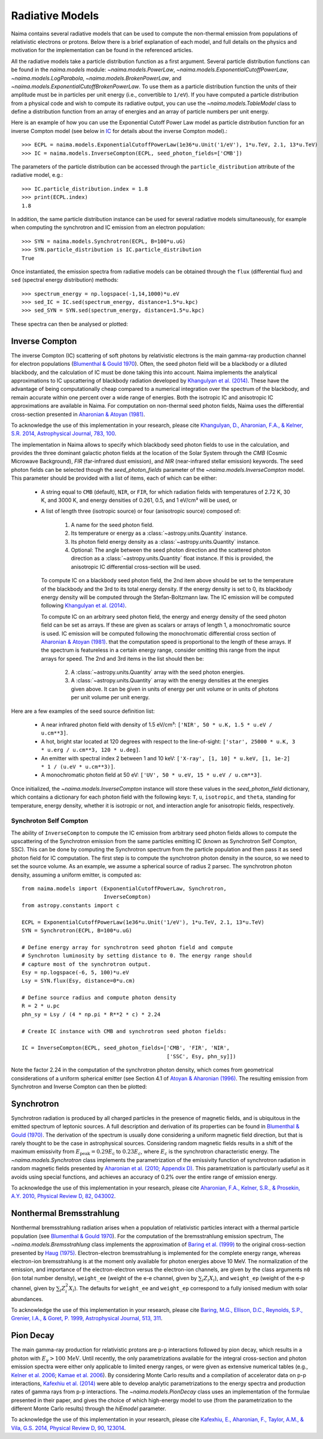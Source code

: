 .. _radiative:

Radiative Models
================

Naima contains several radiative models that can be used to compute the
non-thermal emission from populations of relativistic electrons or protons.
Below there is a brief explanation of each model, and full details on the
physics and motivation for the implementation can be found in the referenced
articles.

All the radiative models take a particle distribution function as a first
argument. Several particle distribution functions can be found in the
`naima.models` module: `~naima.models.PowerLaw`,
`~naima.models.ExponentialCutoffPowerLaw`, `~naima.models.LogParabola`,
`~naima.models.BrokenPowerLaw`, and
`~naima.models.ExponentialCutoffBrokenPowerLaw`. To use them as a particle
distribution function the units of their amplitude must be in particles per unit
energy (i.e., convertible to ``1/eV``).  If you have computed a particle
distribution from a physical code and wish to compute its radiative output, you
can use the `~naima.models.TableModel` class to define a distribution function
from an array of energies and an array of particle numbers per unit energy. 

Here is an example of how you can use the Exponential Cutoff Power Law model as
particle distribution function for an inverse Compton model (see below in `IC`_
for details about the inverse Compton model).::

    >>> ECPL = naima.models.ExponentialCutoffPowerLaw(1e36*u.Unit('1/eV'), 1*u.TeV, 2.1, 13*u.TeV)
    >>> IC = naima.models.InverseCompton(ECPL, seed_photon_fields=['CMB'])

The parameters of the particle distribution can be accessed through the
``particle_distribution`` attribute of the radiative model, e.g.::

    >>> IC.particle_distribution.index = 1.8
    >>> print(ECPL.index)
    1.8

In addition, the same particle distribution instance can be used for several
radiative models simultaneously, for example when computing the synchrotron and
IC emission from an electron population::

    >>> SYN = naima.models.Synchrotron(ECPL, B=100*u.uG)
    >>> SYN.particle_distribution is IC.particle_distribution
    True

Once instantiated, the emission spectra from radiative models can be obtained
through the ``flux`` (differential flux) and ``sed`` (spectral energy
distribution) methods::

    >>> spectrum_energy = np.logspace(-1,14,1000)*u.eV
    >>> sed_IC = IC.sed(spectrum_energy, distance=1.5*u.kpc)
    >>> sed_SYN = SYN.sed(spectrum_energy, distance=1.5*u.kpc)

These spectra can then be analysed or plotted:

.. plot::

    import naima
    import astropy.units as u

    # Define models
    ECPL = naima.models.ExponentialCutoffPowerLaw(1e36*u.Unit('1/eV'),
            1*u.TeV, 2.1, 13*u.TeV)

    IC = naima.models.InverseCompton(ECPL, seed_photon_fields=['CMB', 'FIR', 'NIR'])
    IC.particle_distribution.index = 1.8
    SYN = naima.models.Synchrotron(ECPL, B=100*u.uG)

    # Compute SEDs
    spectrum_energy = np.logspace(-1,14,1000)*u.eV
    sed_IC = IC.sed(spectrum_energy, distance=1.5*u.kpc)
    sed_SYN = SYN.sed(spectrum_energy, distance=1.5*u.kpc)

    # Plot
    plt.figure(figsize=(8,5))
    plt.rc('font', family='sans')
    plt.rc('mathtext', fontset='custom')
    for seed, ls in zip(['CMB', 'FIR', 'NIR'], ['-','--',':']):
        sed = IC.sed(spectrum_energy, seed=seed, distance=1.5*u.kpc)
        plt.loglog(spectrum_energy,sed,lw=1,
                ls=ls,label='IC ({0})'.format(seed),c='0.25')
    plt.loglog(spectrum_energy,sed_IC,lw=2,
            label='IC (total)',c=naima.plot.color_cycle[0])
    plt.loglog(spectrum_energy,sed_SYN,lw=2,label='Sync',c=naima.plot.color_cycle[1])
    plt.xlabel('Photon energy [{0}]'.format(
            spectrum_energy.unit.to_string('latex_inline')))
    plt.ylabel('$E^2 dN/dE$ [{0}]'.format(
            sed_SYN.unit.to_string('latex_inline')))
    plt.ylim(1e-13, 1e-6)
    plt.tight_layout()
    plt.legend(loc='lower left')


.. _IC:

Inverse Compton
---------------

The inverse Compton (IC) scattering of soft photons by relativistic electrons is
the main gamma-ray production channel for electron populations (`Blumenthal &
Gould 1970`_). Often, the seed photon field will be a blackbody or a diluted
blackbody, and the calculation of IC must be done taking this into account.
Naima implements the analytical approximations to IC upscattering of
blackbody radiation developed by `Khangulyan et al. (2014)`_. These have the
advantage of being computationally cheap compared to a numerical integration
over the spectrum of the blackbody, and remain accurate within one percent over
a wide range of energies. Both the isotropic IC and anisotropic IC
approximations are available in Naima. For computation on
non-thermal seed photon fields, Naima uses the differential cross-section
presented in `Aharonian & Atoyan (1981)`_.

To acknowledge the use of this implementation in your research, please cite
`Khangulyan, D., Aharonian, F.A., & Kelner, S.R.  2014, Astrophysical Journal,
783, 100 <http://adsabs.harvard.edu/abs/2014ApJ...783..100K>`_.

.. _Khangulyan et al. (2014): http://adsabs.harvard.edu/abs/2014ApJ...783..100K

.. _Aharonian & Atoyan (1981): http://adsabs.harvard.edu/abs/1981Ap%26SS..79..321A

The implementation in Naima allows to specify which blackbody seed photon
fields to use in the calculation, and provides the three dominant galactic
photon fields at the location of the Solar System through the `CMB` (Cosmic
Microwave Background), `FIR` (far-infrared dust emission), and `NIR`
(near-infrared stellar emission) keywords. The seed photon fields can be
selected though the `seed_photon_fields` parameter of the
`~naima.models.InverseCompton` model. This parameter should be provided with a
list of items, each of which can be either:

    * A string equal to ``CMB`` (default), ``NIR``, or ``FIR``, for which
      radiation fields with temperatures of 2.72 K, 30 K, and 3000 K, and
      energy densities of 0.261, 0.5, and 1 eV/cm³ will be used, or

    * A list of length three (isotropic source) or four (anisotropic source)
      composed of:

        1. A name for the seed photon field.
        2. Its temperature or energy as a :class:`~astropy.units.Quantity`
           instance.
        3. Its photon field energy density as a :class:`~astropy.units.Quantity`
           instance.
        4. Optional: The angle between the seed photon direction and the scattered
           photon direction as a :class:`~astropy.units.Quantity` float
           instance. If this is provided, the anisotropic IC differential
           cross-section will be used.
    
      To compute IC on a blackbody seed photon field, the 2nd item above should
      be set to the temperature of the blackbody and the 3rd to its total energy
      density. If the energy density is set to 0, its blackbody energy density
      will be computed through the Stefan-Boltzmann law. The IC emission will be
      computed following `Khangulyan et al. (2014)`_.

      To compute IC on an arbitrary seed photon field, the energy and energy
      density of the seed photon field can be set as arrays. If these are given
      as scalars or arrays of length 1, a monochromatic source is used. IC
      emission will be computed following the monochromatic differential cross
      section of `Aharonian & Atoyan (1981)`_.
      that the computation speed is proportional to the length of these arrays.
      If the spectrum is featureless in a certain energy range, consider
      omitting this range from the input arrays for speed. The 2nd and 3rd items
      in the list should then be:
     
        2. A :class:`~astropy.units.Quantity` array with the seed photon
           energies.
        3. A :class:`~astropy.units.Quantity` array with the energy densities at
           the energies given above. It can be given in units of energy per unit
           volume or in units of photons per unit volume per unit energy.

Here are a few examples of the seed source definition list:

    * A near infrared photon field with density of 1.5 eV/cm³:
      ``['NIR', 50 * u.K, 1.5 * u.eV / u.cm**3]``.
    * A hot, bright star located at 120 degrees with respect to the
      line-of-sight: ``['star', 25000 * u.K, 3 * u.erg / u.cm**3, 120 * u.deg]``.
    * An emitter with spectral index 2 between 1
      and 10 keV: ``['X-ray', [1, 10] * u.keV, [1, 1e-2] * 1 / (u.eV * u.cm**3)]``.
    * A monochromatic photon field at 50 eV:
      ``['UV', 50 * u.eV, 15 * u.eV / u.cm**3]``.

Once initialized, the `~naima.models.InverseCompton` instance will store these
values in the `seed_photon_field` dictionary, which contains a dictionary for
each photon field with the following keys: ``T``, ``u``, ``isotropic``, and
``theta``, standing for temperature, energy density, whether it is isotropic or
not, and interaction angle for anisotropic fields, respectively.


Synchroton Self Compton
^^^^^^^^^^^^^^^^^^^^^^^

The ability of ``InverseCompton`` to compute the IC emission from
arbitrary seed photon fields allows to compute the upscattering of the
Synchrotron emission from the same particles emitting IC (known as Synchrotron
Self Compton, SSC). This can be done by computing the Synchrotron spectrum from
the particle population and then pass it as seed photon field for IC
computation. The first step is to compute the synchrotron photon density in the
source, so we need to set the source volume. As an example, we assume a
spherical source of radius 2 parsec. The synchrotron photon density, assuming a
uniform emitter, is computed as::

    from naima.models import (ExponentialCutoffPowerLaw, Synchrotron,
                              InverseCompton)
    from astropy.constants import c

    ECPL = ExponentialCutoffPowerLaw(1e36*u.Unit('1/eV'), 1*u.TeV, 2.1, 13*u.TeV)
    SYN = Synchrotron(ECPL, B=100*u.uG)

    # Define energy array for synchrotron seed photon field and compute
    # Synchroton luminosity by setting distance to 0. The energy range should
    # capture most of the synchrotron output.
    Esy = np.logspace(-6, 5, 100)*u.eV
    Lsy = SYN.flux(Esy, distance=0*u.cm)

    # Define source radius and compute photon density
    R = 2 * u.pc
    phn_sy = Lsy / (4 * np.pi * R**2 * c) * 2.24

    # Create IC instance with CMB and synchrotron seed photon fields:

    IC = InverseCompton(ECPL, seed_photon_fields=['CMB', 'FIR', 'NIR',
                                                  ['SSC', Esy, phn_sy]])


Note the factor 2.24 in the computation of the synchrotron photon density, which
comes from geometrical considerations of a uniform spherical emitter (see
Section 4.1 of `Atoyan & Aharonian (1996)
<http://adsabs.harvard.edu/abs/1996MNRAS.278..525A>`_. The resulting emission
from Synchrotron and Inverse Compton can then be plotted:

.. plot::

    import naima
    from naima.models import (ExponentialCutoffPowerLaw, Synchrotron,
                              InverseCompton)
    from astropy.constants import c
    import astropy.units as u

    ECPL = ExponentialCutoffPowerLaw(1e36*u.Unit('1/eV'), 1*u.TeV, 2.1, 13*u.TeV)
    SYN = Synchrotron(ECPL, B=100*u.uG)

    # Define energy array for synchrotron seed photon field and compute
    # Synchroton luminosity by setting distance to 0.
    Esy = np.logspace(-6, 6, 100)*u.eV
    Lsy = SYN.flux(Esy, distance=0*u.cm)

    # Define source radius and compute photon density
    R = 2 * u.pc
    phn_sy = Lsy / (4 * np.pi * R**2 * c) * 2.26

    # Create IC instance with CMB and synchrotron seed photon fields:
    IC = InverseCompton(ECPL, seed_photon_fields=['CMB', 'FIR', 'NIR',
                                                  ['SSC', Esy, phn_sy]])

    # Compute SEDs
    spectrum_energy = np.logspace(-1,14,100)*u.eV
    sed_IC = IC.sed(spectrum_energy, distance=1.5*u.kpc)
    sed_SYN = SYN.sed(spectrum_energy, distance=1.5*u.kpc)

    # Plot
    plt.figure(figsize=(8,5))
    plt.rc('font', family='sans')
    plt.rc('mathtext', fontset='custom')
    ssc = IC.sed(spectrum_energy, seed='SSC', distance=1.5*u.kpc)
    plt.loglog(spectrum_energy,ssc,lw=1.5,
            ls='-',label='IC (SSC)',c=naima.plot.color_cycle[2])
    for seed, ls in zip(['CMB','FIR','NIR'], ['-','--',':']):
        sed = IC.sed(spectrum_energy, seed=seed, distance=1.5*u.kpc)
        plt.loglog(spectrum_energy,sed,lw=1,
                ls=ls,c='0.25')#,label='IC ({0})'.format(seed))


    plt.loglog(spectrum_energy,sed_IC,lw=2,
            label='IC (total)',c=naima.plot.color_cycle[0])
    plt.loglog(spectrum_energy,sed_SYN,lw=2,label='Sync',c=naima.plot.color_cycle[1])
    plt.xlabel('Photon energy [{0}]'.format(
            spectrum_energy.unit.to_string('latex_inline')))
    plt.ylabel('$E^2 dN/dE$ [{0}]'.format(
            sed_SYN.unit.to_string('latex_inline')))
    plt.ylim(1e-12, 1e-6)
    plt.tight_layout()
    plt.legend(loc='lower left')


.. _SY:

Synchrotron
-----------

Synchrotron radiation is produced by all charged particles in the presence of
magnetic fields, and is ubiquitous in the emitted spectrum of leptonic sources.
A full description and derivation of its properties can be found in `Blumenthal
& Gould (1970)`_. The derivation of the spectrum is usually done considering a
uniform magnetic field direction, but that is rarely thought to be the case in
astrophysical sources. Considering random magnetic fields results in a shift of
the maximum emissivity from :math:`E_\mathrm{peak}=0.29 E_\mathrm{c}` to
:math:`0.23 E_c`, where :math:`E_c` is the synchrotron characteristic energy. The
`~naima.models.Synchrotron` class implements the parametrization of the
emissivity function of synchrotron radiation in random magnetic fields presented
by `Aharonian et al. (2010; Appendix D)`_. This parametrization is particularly
useful as it avoids using special functions, and achieves an accuracy of 0.2%
over the entire range of emission energy.

To acknowledge the use of this implementation in your research, please cite
`Aharonian, F.A., Kelner,
S.R., & Prosekin, A.Y. 2010, Physical Review D, 82, 043002
<http://adsabs.harvard.edu/abs/2010PhRvD..82d3002A>`_. 

.. _Aharonian et al. (2010; Appendix D):
        http://adsabs.harvard.edu/abs/2010PhRvD..82d3002A

.. _BR:

Nonthermal Bremsstrahlung
-------------------------

Nonthermal bremsstrahlung radiation arises when a population of relativistic
particles interact with a thermal particle population (see `Blumenthal & Gould
1970`_). For the computation of the bremsstrahlung emission spectrum, The
`~naima.models.Bremsstrahlung` class implements the approximation of `Baring et
al. (1999)`_ to the original cross-section presented by `Haug (1975)`_.
Electron-electron bremsstrahlung is implemented for the complete energy range,
whereas electron-ion bremsstrahlung is at the moment only available for photon
energies above 10 MeV. The normalization of the emission, and importance of the
electron-electron versus the electron-ion channels, are given by the class
arguments ``n0`` (ion total number density), ``weight_ee`` (weight of the e-e
channel, given by :math:`\sum_i Z_i X_i`), and ``weight_ep`` (weight of the e-p
channel, given by  :math:`\sum_i Z_i^2 X_i`). The defaults for ``weight_ee`` and
``weight_ep`` correspond to a fully ionised medium with solar abundances.

To acknowledge the use of this implementation in your research, please cite
`Baring, M.G., Ellison, D.C., Reynolds, S.P., Grenier, I.A., & Goret, P. 1999,
Astrophysical Journal, 513, 311 <http://adsabs.harvard.edu/abs/1999ApJ...513..311B>`_.

.. _Baring et al. (1999): http://adsabs.harvard.edu/abs/1999ApJ...513..311B
.. _Haug (1975): http://adsabs.harvard.edu/abs/1975ZNatA..30.1099H

.. _PP:

Pion Decay
----------

The main gamma-ray production for relativistic protons are p-p interactions
followed by pion decay, which results in a photon with :math:`E_\gamma >
100\,\mathrm{MeV}`. Until recently, the only parametrizations available for the
integral cross-section and photon emission spectra were either only applicable
to limited energy ranges, or were given as extensive numerical tables (e.g.,
`Kelner et al. 2006 <http://ukads.nottingham.ac.uk/abs/2006PhRvD..74c4018K>`_;
`Kamae et al. 2006 <http://ukads.nottingham.ac.uk/abs/2006ApJ...647..692K>`_).
By considering Monte Carlo results and a compilation of accelerator data on p-p
interactions, `Kafexhiu et al. (2014)
<http://adsabs.harvard.edu/abs/2014PhRvD..90l3014K>`_ were able to develop
analytic parametrizations to the energy spectra and production rates of gamma
rays from p-p interactions. The `~naima.models.PionDecay` class uses an
implementation of the formulae presented in their paper, and gives the choice of
which high-energy model to use (from the parametrization to the different Monte
Carlo results) through the `hiEmodel` parameter.

To acknowledge the use of this implementation in your research, please cite
`Kafexhiu, E., Aharonian, F., Taylor, A.M., & Vila, G.S. 2014, Physical Review
D, 90, 123014 <http://adsabs.harvard.edu/abs/2014PhRvD..90l3014K>`_. 


.. _Blumenthal & Gould 1970: 
        http://ukads.nottingham.ac.uk/abs/1970RvMP...42..237B
.. _Blumenthal & Gould (1970): 
        http://ukads.nottingham.ac.uk/abs/1970RvMP...42..237B

